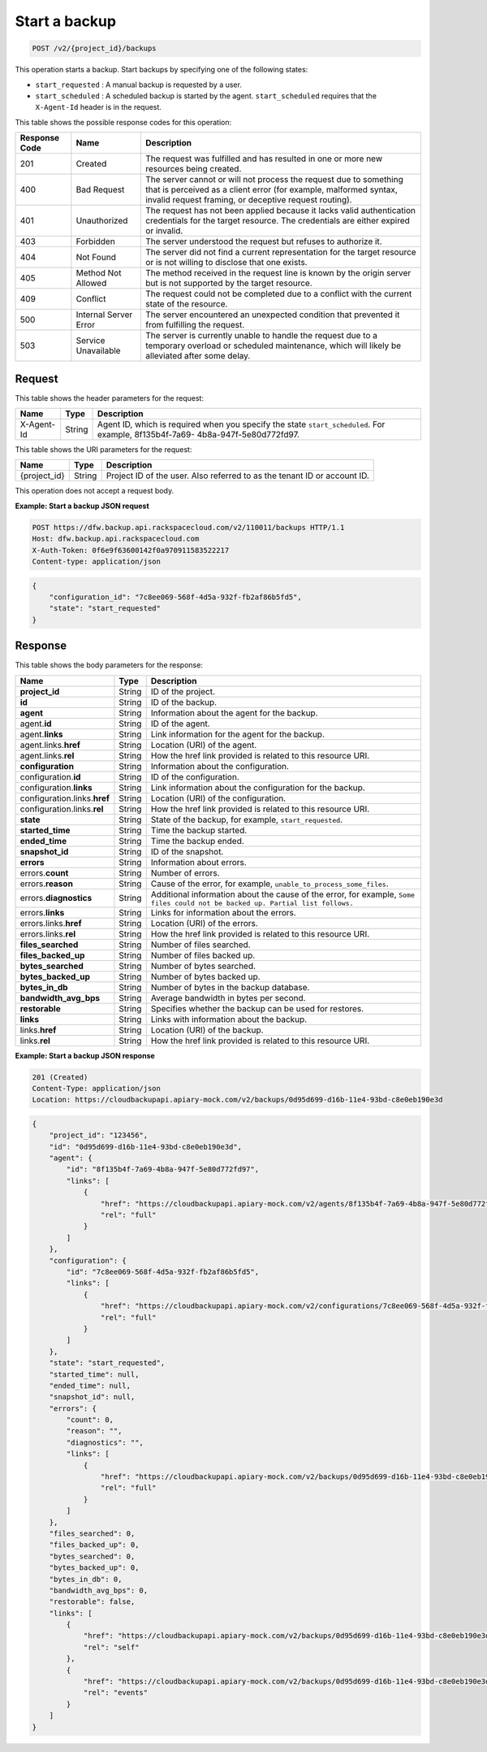 
.. _post-start-a-backup:

Start a backup
^^^^^^^^^^^^^^^^^^^^^^^^^^^^^^^^^^^^^^^^^^^^^^^^^^^^^^^^^^^^^^^^^^^^^^^^^^^^^^^^

.. code::

    POST /v2/{project_id}/backups

This operation starts a backup. Start backups by specifying one of the following states: 

* ``start_requested`` : A manual backup is requested by a user.
* ``start_scheduled`` : A scheduled backup is started by the agent. ``start_scheduled`` requires that the ``X-Agent-Id`` header is in the request.






This table shows the possible response codes for this operation:


+---------------+-----------------+-----------------------------------------------------------+
|Response Code  |Name             |Description                                                |
+===============+=================+===========================================================+
|201            | Created         | The request was fulfilled and has resulted in one or more |
|               |                 | new resources being created.                              |
+---------------+-----------------+-----------------------------------------------------------+
|400            | Bad Request     | The server cannot or will not process the request         |
|               |                 | due to something that is perceived as a client error      |
|               |                 | (for example, malformed syntax, invalid request framing,  |
|               |                 | or deceptive request routing).                            |
+---------------+-----------------+-----------------------------------------------------------+
|401            | Unauthorized    | The request has not been applied because it lacks         |
|               |                 | valid authentication credentials for the target           |
|               |                 | resource. The credentials are either expired or invalid.  |
+---------------+-----------------+-----------------------------------------------------------+
|403            | Forbidden       | The server understood the request but refuses             |
|               |                 | to authorize it.                                          |
+---------------+-----------------+-----------------------------------------------------------+
|404            | Not Found       | The server did not find a current representation          |
|               |                 | for the target resource or is not willing to              |
|               |                 | disclose that one exists.                                 |
+---------------+-----------------+-----------------------------------------------------------+
|405            | Method Not      | The method received in the request line is                |
|               | Allowed         | known by the origin server but is not supported by        |
|               |                 | the target resource.                                      |
+---------------+-----------------+-----------------------------------------------------------+
|409            | Conflict        | The request could not be completed due to a conflict with |
|               |                 | the current state of the resource.                        |
+---------------+-----------------+-----------------------------------------------------------+
|500            | Internal Server | The server encountered an unexpected condition            |
|               | Error           | that prevented it from fulfilling the request.            |
+---------------+-----------------+-----------------------------------------------------------+
|503            | Service         | The server is currently unable to handle the request      |
|               | Unavailable     | due to a temporary overload or scheduled maintenance,     |
|               |                 | which will likely be alleviated after some delay.         |
+---------------+-----------------+-----------------------------------------------------------+


Request
""""""""""""""""


This table shows the header parameters for the request:

+--------------------------+-------------------------+-------------------------+
|Name                      |Type                     |Description              |
+==========================+=========================+=========================+
|X-Agent-Id                |String                   |Agent ID, which is       |
|                          |                         |required when you        |
|                          |                         |specify the state        |
|                          |                         |``start_scheduled``. For |
|                          |                         |example, 8f135b4f-7a69-  |
|                          |                         |4b8a-947f-5e80d772fd97.  |
+--------------------------+-------------------------+-------------------------+




This table shows the URI parameters for the request:

+--------------------------+-------------------------+-------------------------+
|Name                      |Type                     |Description              |
+==========================+=========================+=========================+
|{project_id}              |String                   |Project ID of the user.  |
|                          |                         |Also referred to as the  |
|                          |                         |tenant ID or account ID. |
+--------------------------+-------------------------+-------------------------+





This operation does not accept a request body.




**Example: Start a backup JSON request**


.. code::

   POST https://dfw.backup.api.rackspacecloud.com/v2/110011/backups HTTP/1.1
   Host: dfw.backup.api.rackspacecloud.com
   X-Auth-Token: 0f6e9f63600142f0a970911583522217
   Content-type: application/json


.. code::

   {
       "configuration_id": "7c8ee069-568f-4d5a-932f-fb2af86b5fd5",
       "state": "start_requested"
   }





Response
""""""""""""""""





This table shows the body parameters for the response:

+-----------------------+-------------------+----------------------------------+
|Name                   |Type               |Description                       |
+=======================+===================+==================================+
|\ **project_id**       |String             |ID of the project.                |
+-----------------------+-------------------+----------------------------------+
|\ **id**               |String             |ID of the backup.                 |
+-----------------------+-------------------+----------------------------------+
|\ **agent**            |String             |Information about the agent for   |
|                       |                   |the backup.                       |
+-----------------------+-------------------+----------------------------------+
|agent.\ **id**         |String             |ID of the agent.                  |
+-----------------------+-------------------+----------------------------------+
|agent.\ **links**      |String             |Link information for the agent    |
|                       |                   |for the backup.                   |
+-----------------------+-------------------+----------------------------------+
|agent.links.\ **href** |String             |Location (URI) of the agent.      |
+-----------------------+-------------------+----------------------------------+
|agent.links.\ **rel**  |String             |How the href link provided is     |
|                       |                   |related to this resource URI.     |
+-----------------------+-------------------+----------------------------------+
|\ **configuration**    |String             |Information about the             |
|                       |                   |configuration.                    |
+-----------------------+-------------------+----------------------------------+
|configuration.\ **id** |String             |ID of the configuration.          |
+-----------------------+-------------------+----------------------------------+
|configuration.\        |String             |Link information about the        |
|**links**              |                   |configuration for the backup.     |
+-----------------------+-------------------+----------------------------------+
|configuration.links.\  |String             |Location (URI) of the             |
|**href**               |                   |configuration.                    |
+-----------------------+-------------------+----------------------------------+
|configuration.links.\  |String             |How the href link provided is     |
|**rel**                |                   |related to this resource URI.     |
+-----------------------+-------------------+----------------------------------+
|\ **state**            |String             |State of the backup, for example, |
|                       |                   |``start_requested``.              |
+-----------------------+-------------------+----------------------------------+
|\ **started_time**     |String             |Time the backup started.          |
+-----------------------+-------------------+----------------------------------+
|\ **ended_time**       |String             |Time the backup ended.            |
+-----------------------+-------------------+----------------------------------+
|\ **snapshot_id**      |String             |ID of the snapshot.               |
+-----------------------+-------------------+----------------------------------+
|\ **errors**           |String             |Information about errors.         |
+-----------------------+-------------------+----------------------------------+
|errors.\ **count**     |String             |Number of errors.                 |
+-----------------------+-------------------+----------------------------------+
|errors.\ **reason**    |String             |Cause of the error, for example,  |
|                       |                   |``unable_to_process_some_files``. |
+-----------------------+-------------------+----------------------------------+
|errors.\               |String             |Additional information about the  |
|**diagnostics**        |                   |cause of the error, for example,  |
|                       |                   |``Some files could not be backed  |
|                       |                   |up. Partial list follows.``       |
+-----------------------+-------------------+----------------------------------+
|errors.\ **links**     |String             |Links for information about the   |
|                       |                   |errors.                           |
+-----------------------+-------------------+----------------------------------+
|errors.links.\ **href**|String             |Location (URI) of the errors.     |
+-----------------------+-------------------+----------------------------------+
|errors.links.\ **rel** |String             |How the href link provided is     |
|                       |                   |related to this resource URI.     |
+-----------------------+-------------------+----------------------------------+
|\ **files_searched**   |String             |Number of files searched.         |
+-----------------------+-------------------+----------------------------------+
|\ **files_backed_up**  |String             |Number of files backed up.        |
+-----------------------+-------------------+----------------------------------+
|\ **bytes_searched**   |String             |Number of bytes searched.         |
+-----------------------+-------------------+----------------------------------+
|\ **bytes_backed_up**  |String             |Number of bytes backed up.        |
+-----------------------+-------------------+----------------------------------+
|\ **bytes_in_db**      |String             |Number of bytes in the backup     |
|                       |                   |database.                         |
+-----------------------+-------------------+----------------------------------+
|\ **bandwidth_avg_bps**|String             |Average bandwidth in bytes per    |
|                       |                   |second.                           |
+-----------------------+-------------------+----------------------------------+
|\ **restorable**       |String             |Specifies whether the backup can  |
|                       |                   |be used for restores.             |
+-----------------------+-------------------+----------------------------------+
|\ **links**            |String             |Links with information about the  |
|                       |                   |backup.                           |
+-----------------------+-------------------+----------------------------------+
|links.\ **href**       |String             |Location (URI) of the backup.     |
+-----------------------+-------------------+----------------------------------+
|links.\ **rel**        |String             |How the href link provided is     |
|                       |                   |related to this resource URI.     |
+-----------------------+-------------------+----------------------------------+







**Example: Start a backup JSON response**


.. code::

   201 (Created)
   Content-Type: application/json
   Location: https://cloudbackupapi.apiary-mock.com/v2/backups/0d95d699-d16b-11e4-93bd-c8e0eb190e3d


.. code::

   {
       "project_id": "123456",
       "id": "0d95d699-d16b-11e4-93bd-c8e0eb190e3d",
       "agent": {
           "id": "8f135b4f-7a69-4b8a-947f-5e80d772fd97",
           "links": [
               {
                   "href": "https://cloudbackupapi.apiary-mock.com/v2/agents/8f135b4f-7a69-4b8a-947f-5e80d772fd97", 
                   "rel": "full"
               }
           ]
       },
       "configuration": {
           "id": "7c8ee069-568f-4d5a-932f-fb2af86b5fd5",
           "links": [
               {
                   "href": "https://cloudbackupapi.apiary-mock.com/v2/configurations/7c8ee069-568f-4d5a-932f-fb2af86b5fd5", 
                   "rel": "full"
               }
           ]
       },
       "state": "start_requested",
       "started_time": null,
       "ended_time": null,
       "snapshot_id": null,
       "errors": {
           "count": 0,
           "reason": "",
           "diagnostics": "",
           "links": [
               {
                   "href": "https://cloudbackupapi.apiary-mock.com/v2/backups/0d95d699-d16b-11e4-93bd-c8e0eb190e3d/errors",
                   "rel": "full"
               }
           ]
       },
       "files_searched": 0,
       "files_backed_up": 0,
       "bytes_searched": 0,
       "bytes_backed_up": 0,
       "bytes_in_db": 0,
       "bandwidth_avg_bps": 0,
       "restorable": false,
       "links": [
           {
               "href": "https://cloudbackupapi.apiary-mock.com/v2/backups/0d95d699-d16b-11e4-93bd-c8e0eb190e3d",
               "rel": "self"
           },
           {
               "href": "https://cloudbackupapi.apiary-mock.com/v2/backups/0d95d699-d16b-11e4-93bd-c8e0eb190e3d/events",
               "rel": "events"
           }
       ]
   }




